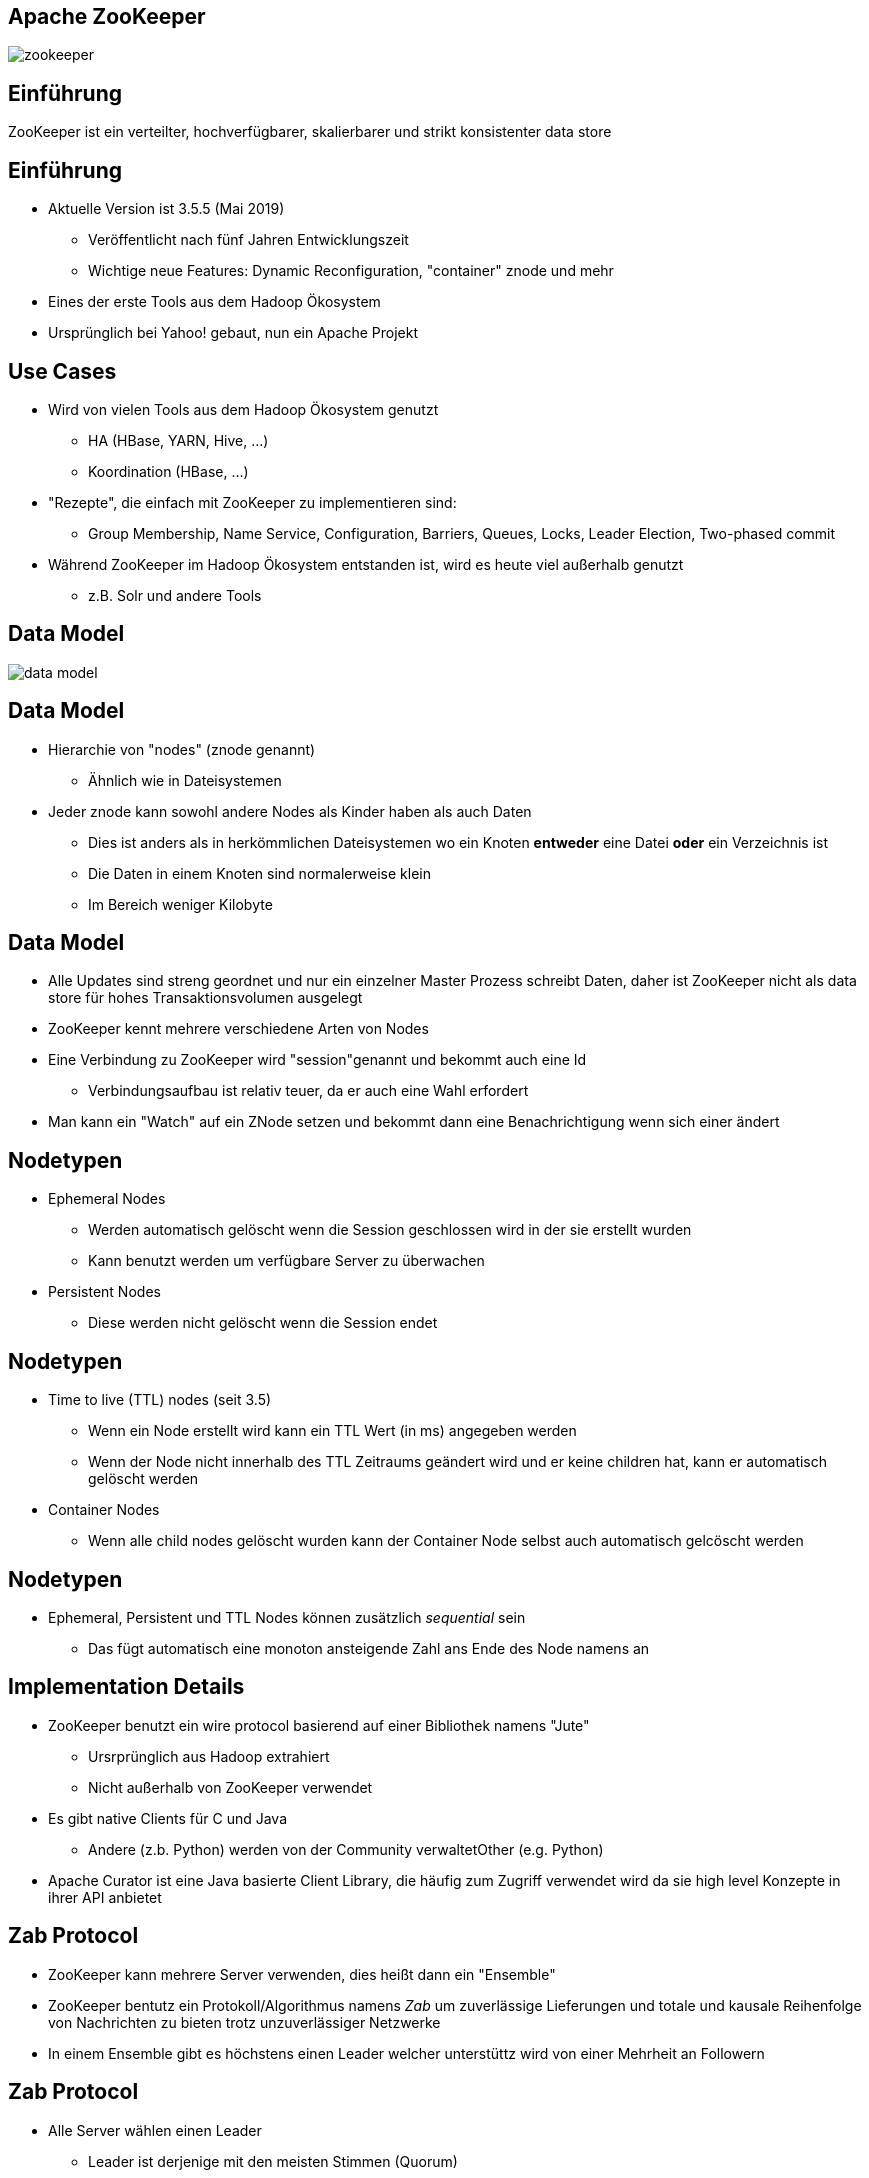 ////

  Licensed to the Apache Software Foundation (ASF) under one or more
  contributor license agreements.  See the NOTICE file distributed with
  this work for additional information regarding copyright ownership.
  The ASF licenses this file to You under the Apache License, Version 2.0
  (the "License"); you may not use this file except in compliance with
  the License.  You may obtain a copy of the License at

      http://www.apache.org/licenses/LICENSE-2.0

  Unless required by applicable law or agreed to in writing, software
  distributed under the License is distributed on an "AS IS" BASIS,
  WITHOUT WARRANTIES OR CONDITIONS OF ANY KIND, either express or implied.
  See the License for the specific language governing permissions and
  limitations under the License.

////


[%notitle]
== Apache ZooKeeper
:description: Kurzeinführung in Apache ZooKeeper
:keywords: Apache ZooKeeper

image::http://www.apache.org/logos/res/zookeeper/zookeeper.png[]


== Einführung

ZooKeeper ist ein verteilter, hochverfügbarer, skalierbarer und strikt konsistenter data store


== Einführung
* Aktuelle Version ist 3.5.5 (Mai 2019)
** Veröffentlicht nach fünf Jahren Entwicklungszeit
** Wichtige neue Features: Dynamic Reconfiguration, "container" znode und mehr
* Eines der erste Tools aus dem Hadoop Ökosystem
* Ursprünglich bei Yahoo! gebaut, nun ein Apache Projekt


== Use Cases
* Wird von vielen Tools aus dem Hadoop Ökosystem genutzt
** HA (HBase, YARN, Hive, …)
** Koordination (HBase, ...)
* "Rezepte", die einfach mit ZooKeeper zu implementieren sind:
** Group Membership, Name Service, Configuration, Barriers, Queues, Locks, Leader Election, Two-phased commit
* Während ZooKeeper im Hadoop Ökosystem entstanden ist, wird es heute viel außerhalb genutzt
** z.B. Solr und andere Tools


== Data Model
image::data-model.png[]


== Data Model
* Hierarchie von "nodes" (znode genannt)
** Ähnlich wie in Dateisystemen
* Jeder znode kann sowohl andere Nodes als Kinder haben als auch Daten
** Dies ist anders als in herkömmlichen Dateisystemen wo ein Knoten *entweder* eine Datei *oder* ein Verzeichnis ist
** Die Daten in einem Knoten sind normalerweise klein
** Im Bereich weniger Kilobyte


== Data Model
* Alle Updates sind streng geordnet und nur ein einzelner Master Prozess schreibt Daten, daher ist ZooKeeper nicht als data store für hohes Transaktionsvolumen ausgelegt
* ZooKeeper kennt mehrere verschiedene Arten von Nodes
* Eine Verbindung zu ZooKeeper wird "session"genannt und bekommt auch eine Id
** Verbindungsaufbau ist relativ teuer, da er auch eine Wahl erfordert
* Man kann ein "Watch" auf ein ZNode setzen und bekommt dann eine Benachrichtigung wenn sich einer ändert


== Nodetypen
* Ephemeral Nodes
** Werden automatisch gelöscht wenn die Session geschlossen wird in der sie erstellt wurden
** Kann benutzt werden um verfügbare Server zu überwachen
* Persistent Nodes
** Diese werden nicht gelöscht wenn die Session endet


== Nodetypen
* Time to live (TTL) nodes (seit 3.5)
** Wenn ein Node erstellt wird kann ein TTL Wert (in ms) angegeben werden
** Wenn der Node nicht innerhalb des TTL Zeitraums geändert wird und er keine children hat, kann er automatisch gelöscht werden
* Container Nodes
** Wenn alle child nodes gelöscht wurden kann der Container Node selbst auch automatisch gelcöscht werden


== Nodetypen
* Ephemeral, Persistent und TTL Nodes können zusätzlich _sequential_ sein
** Das fügt automatisch eine monoton ansteigende Zahl ans Ende des Node namens an


== Implementation Details
* ZooKeeper benutzt ein wire protocol basierend auf einer Bibliothek namens "Jute"
** Ursrprünglich aus Hadoop extrahiert
** Nicht außerhalb von ZooKeeper verwendet
* Es gibt native Clients für C und Java
** Andere (z.b. Python) werden von der Community verwaltetOther (e.g. Python)
* Apache Curator ist eine Java basierte Client Library, die häufig zum Zugriff verwendet wird da sie high level Konzepte in ihrer API anbietet


== Zab Protocol
* ZooKeeper kann mehrere Server verwenden, dies heißt dann ein "Ensemble"
* ZooKeeper bentutz ein Protokoll/Algorithmus namens _Zab_ um zuverlässige Lieferungen und totale und kausale Reihenfolge von Nachrichten zu bieten trotz unzuverlässiger Netzwerke
* In einem Ensemble gibt es höchstens einen Leader welcher unterstüttz wird von einer Mehrheit an Followern


== Zab Protocol
* Alle Server wählen einen Leader
** Leader ist derjenige mit den meisten Stimmen (Quorum)
** Daher meist eine ungerade Anzahl an Servern
* Alle Servers können Read requests beantworten aber alle Schreibrequests werden an den Leader weitergeleitet
** Clients können trotzdem mit einem beliebigen Server sprechen, die Requests werden automatisch weiter geleitete


== Scaling
* Alle Datenänderungen werden zur Wahl gestellt (koordiniert vom Leader)
* Je mehr Server es gibt desto länger dauert dieser Prozess
* Daher gibt es das Konzept von "participants"und "observern"
** Participants wählen mit
** Observer nehmen nicht aktiv an der Wahl teil sondern hören nur auf das Ergebnis
* Das erlaubt es ZooKeeper einfach zu skalieren ohne auf Performanzeinbusse hinzunehmen


== Scaling
* Dynamic Reconfiguration
** Vor 3.5 waren die Mitgliedschafen in einem Ensemble statisch, ein Neustart war erforderlich um das zu ändern
** Ab Version 3.5 kann dies (und viel mehr) dynamisch geändert werden ohne, dass ein Neustart erforderlich ist
